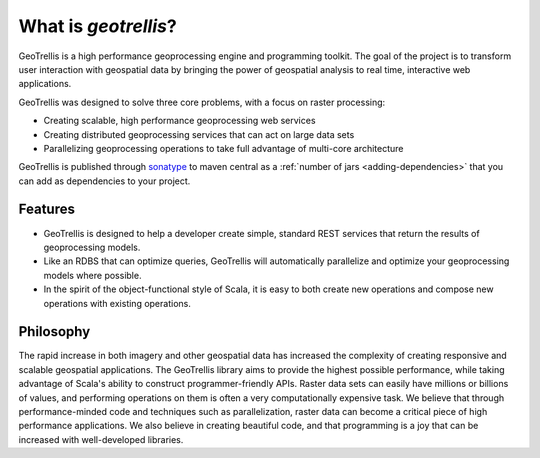 .. _what-is-geotrellis:

What is *geotrellis*?
=====================

GeoTrellis is a high performance geoprocessing engine and programming toolkit. The goal of the project is to transform user interaction with geospatial data by bringing the power of geospatial analysis to real time, interactive web applications.

GeoTrellis was designed to solve three core problems, with a focus on raster processing:

- Creating scalable, high performance geoprocessing web services
- Creating distributed geoprocessing services that can act on large data sets
- Parallelizing geoprocessing operations to take full advantage of multi-core architecture

GeoTrellis is published through `sonatype`__ to maven central as a :ref:`number of jars <adding-dependencies>` that you can add as dependencies to your project.

__ http://www.sonatype.org/central

Features
--------

- GeoTrellis is designed to help a developer create simple, standard REST services that return the results of geoprocessing models.
- Like an RDBS that can optimize queries, GeoTrellis will automatically parallelize and optimize your geoprocessing models where possible.
- In the spirit of the object-functional style of Scala, it is easy to both create new operations and compose new operations with existing operations.

Philosophy
----------

The rapid increase in both imagery and other geospatial data has increased the complexity of creating responsive and scalable geospatial applications.  The GeoTrellis library aims to provide the highest possible performance, while taking advantage of Scala's ability to construct programmer-friendly APIs.  Raster data sets can easily have millions or billions of values, and performing operations on them is often a very computationally expensive task. We believe that through performance-minded code and techniques such as parallelization, raster data can become a critical piece of high performance applications. We also believe in creating beautiful code, and that programming is a joy that can be increased with well-developed libraries.
